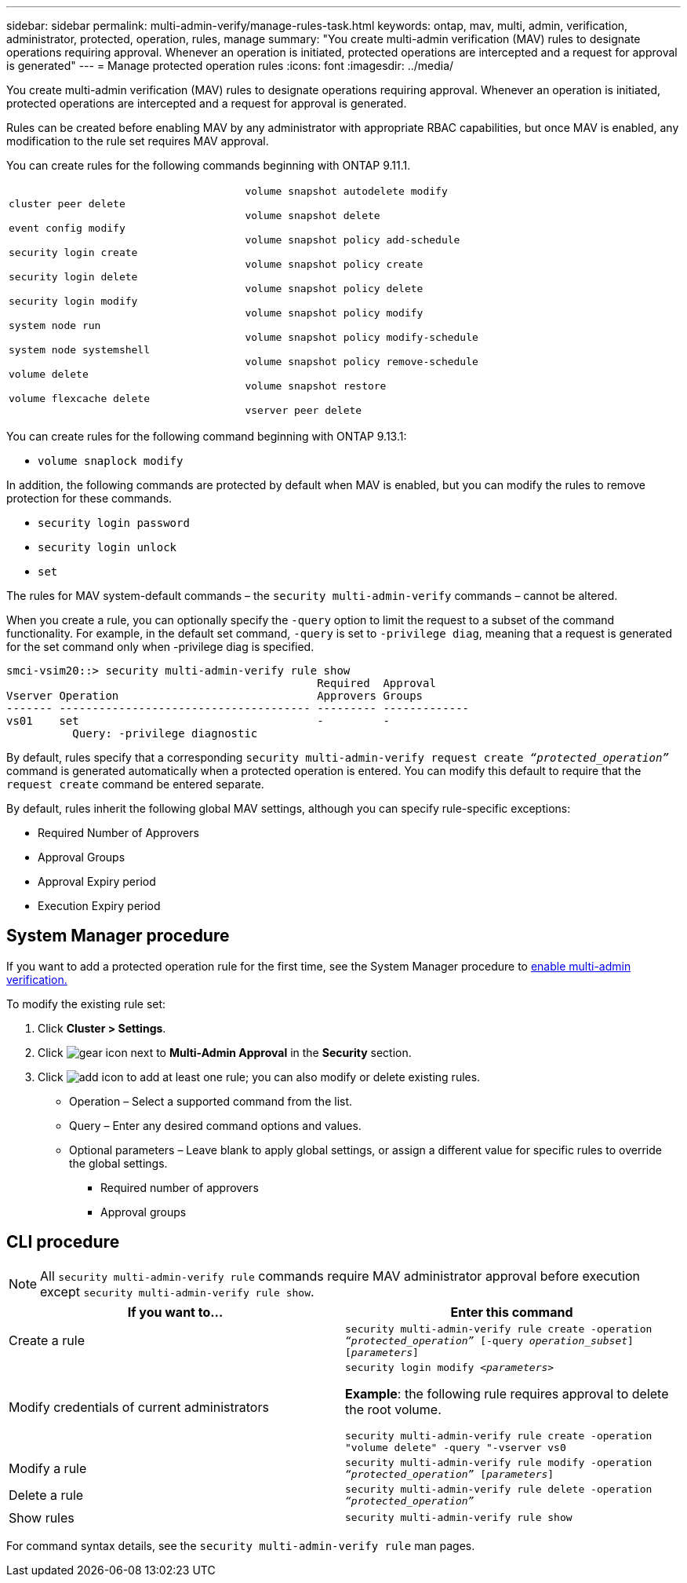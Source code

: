---
sidebar: sidebar
permalink: multi-admin-verify/manage-rules-task.html
keywords: ontap, mav, multi, admin, verification, administrator, protected, operation, rules, manage
summary: "You create multi-admin verification (MAV) rules to designate operations requiring approval. Whenever an operation is initiated, protected operations are intercepted and a request for approval is generated"
---
= Manage protected operation rules
:icons: font
:imagesdir: ../media/

[.lead]
You create multi-admin verification (MAV) rules to designate operations requiring approval. Whenever an operation is initiated, protected operations are intercepted and a request for approval is generated.

Rules can be created before enabling MAV by any administrator with appropriate RBAC capabilities, but once MAV is enabled, any modification to the rule set requires MAV approval.

You can create rules for the following commands beginning with ONTAP 9.11.1.

[cols="2*"]
|===

a|
`cluster peer delete`

`event config modify`

`security login create`

`security login delete`

`security login modify`

`system node run`

`system node systemshell`

`volume delete`

`volume flexcache delete`
a|
`volume snapshot autodelete modify`

`volume snapshot delete`

`volume snapshot policy add-schedule`

`volume snapshot policy create`

`volume snapshot policy delete`

`volume snapshot policy modify`

`volume snapshot policy modify-schedule`

`volume snapshot policy remove-schedule`

`volume snapshot restore`

`vserver peer delete`
|===

You can create rules for the following command beginning with ONTAP 9.13.1:

* `volume snaplock modify`

In addition, the following commands are protected by default when MAV is enabled, but you can modify the rules to remove protection for these commands.

* `security login password`
* `security login unlock`
* `set`

The rules for MAV system-default commands – the `security multi-admin-verify` commands – cannot be altered.

When you create a rule, you can optionally specify the `-query` option to limit the request to a subset of the command functionality. For example, in the default set command, `-query` is set to `-privilege diag`, meaning that a request is generated for the set command only when -privilege diag is specified.
----
smci-vsim20::> security multi-admin-verify rule show
                                               Required  Approval
Vserver Operation                              Approvers Groups
------- -------------------------------------- --------- -------------
vs01    set                                    -         -
          Query: -privilege diagnostic
----
By default, rules specify that a corresponding `security multi-admin-verify request create _“protected_operation”_` command is generated automatically when a protected operation is entered. You can modify this default to require that the `request create` command be entered separate.

By default, rules inherit the following global MAV settings, although you can specify rule-specific exceptions:

* Required Number of Approvers
* Approval Groups
* Approval Expiry period
* Execution Expiry period

== System Manager procedure

If you want to add a protected operation rule for the first time, see the System Manager procedure to link:enable-disable-task.html#system-manager-procedure[enable multi-admin verification.]

To modify the existing rule set:

. Click *Cluster > Settings*.
. Click image:icon_gear.gif[gear icon] next to *Multi-Admin Approval* in the *Security* section.
. Click image:icon_add.gif[add icon] to add at least one rule; you can also modify or delete existing rules.
+
* Operation – Select a supported command from the list.
* Query – Enter any desired command options and values.
* Optional parameters – Leave blank to apply global settings, or assign a different value for specific rules to override the global settings.
** Required number of approvers
** Approval groups

== CLI procedure

NOTE: All `security multi-admin-verify rule` commands require MAV administrator approval before execution except `security multi-admin-verify rule show`.

[cols=2*,options="header",cols="50,50"]
|===
| If you want to…
| Enter this command
| Create a rule a| `security multi-admin-verify rule create -operation _“protected_operation”_ [-query _operation_subset_] [_parameters_]`
| Modify credentials of current administrators a| `security login modify _<parameters>_`

*Example*: the following rule requires approval to delete the root volume.

`security multi-admin-verify rule create  -operation "volume delete" -query "-vserver vs0`
| Modify a rule a| `security multi-admin-verify rule modify -operation _“protected_operation”_ [_parameters_]`
|Delete a rule a| `security multi-admin-verify rule delete -operation _“protected_operation”_`
| Show rules a| `security multi-admin-verify rule show`

|===

For command syntax details, see the `security multi-admin-verify rule` man pages.

// 2023-May-25, issue# 937
// 2022-04-27, jira-467
